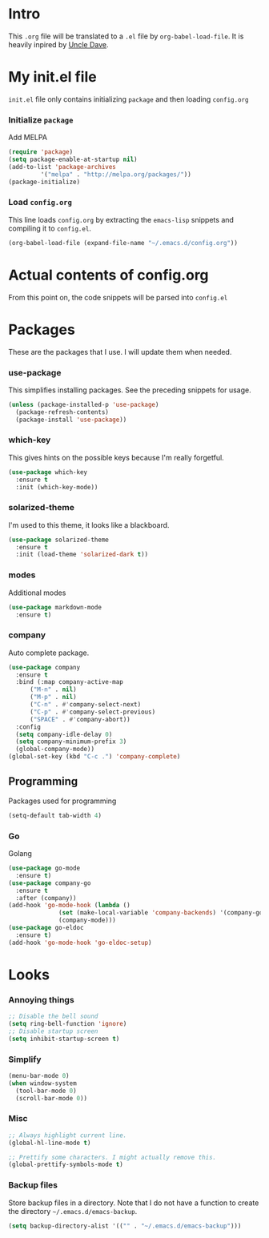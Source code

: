 * Intro
  This =.org= file will be translated to a =.el= file by =org-babel-load-file=.
  It is heavily inpired by [[https://www.youtube.com/channel/UCDEtZ7AKmwS0_GNJog01D2g][Uncle Dave]].

* My init.el file
   =init.el= file only contains initializing =package= and then loading =config.org=
   
*** Initialize =package=
    Add MELPA
#+BEGIN_SRC emacs-lisp :tangle no
  (require 'package)
  (setq package-enable-at-startup nil)
  (add-to-list 'package-archives
	       '("melpa" . "http://melpa.org/packages/"))
  (package-initialize)
#+END_SRC

*** Load =config.org=
    This line loads =config.org= by extracting the =emacs-lisp= snippets and compiling it to =config.el=.
#+BEGIN_SRC emacs-lisp :tangle no
  (org-babel-load-file (expand-file-name "~/.emacs.d/config.org"))
#+END_SRC

* Actual contents of config.org
  From this point on, the code snippets will be parsed into =config.el=

* Packages
  These are the packages that I use. I will update them when needed.
*** use-package
   This simplifies installing packages. See the preceding snippets for usage.
#+BEGIN_SRC emacs-lisp
  (unless (package-installed-p 'use-package)
    (package-refresh-contents)
    (package-install 'use-package))
#+END_SRC

*** which-key
   This gives hints on the possible keys because I'm really forgetful.
#+BEGIN_SRC emacs-lisp
  (use-package which-key
    :ensure t
    :init (which-key-mode))
#+END_SRC

*** solarized-theme
   I'm used to this theme, it looks like a blackboard.
#+BEGIN_SRC emacs-lisp
  (use-package solarized-theme
    :ensure t
    :init (load-theme 'solarized-dark t))
#+END_SRC

*** modes
   Additional modes
#+BEGIN_SRC emacs-lisp
  (use-package markdown-mode
    :ensure t)
#+END_SRC

*** company
    Auto complete package.
#+BEGIN_SRC emacs-lisp
  (use-package company
    :ensure t
    :bind (:map company-active-map
		("M-n" . nil)
		("M-p" . nil)
		("C-n" . #'company-select-next)
		("C-p" . #'company-select-previous)
		("SPACE" . #'company-abort))
    :config
    (setq company-idle-delay 0)
    (setq company-minimum-prefix 3)
    (global-company-mode))
  (global-set-key (kbd "C-c .") 'company-complete)
#+END_SRC

** Programming
   Packages used for programming

#+BEGIN_SRC emacs-lisp
  (setq-default tab-width 4)
#+END_SRC
   
*** Go
    Golang
#+BEGIN_SRC emacs-lisp
  (use-package go-mode
    :ensure t)
  (use-package company-go
    :ensure t
    :after (company))
  (add-hook 'go-mode-hook (lambda ()
			    (set (make-local-variable 'company-backends) '(company-go))
			    (company-mode)))
  (use-package go-eldoc
    :ensure t)
  (add-hook 'go-mode-hook 'go-eldoc-setup)
#+END_SRC

* Looks

*** Annoying things
#+BEGIN_SRC emacs-lisp
  ;; Disable the bell sound
  (setq ring-bell-function 'ignore)
  ;; Disable startup screen
  (setq inhibit-startup-screen t)
#+END_SRC

*** Simplify
#+BEGIN_SRC emacs-lisp
  (menu-bar-mode 0)
  (when window-system
    (tool-bar-mode 0)
    (scroll-bar-mode 0))
#+END_SRC

*** Misc
    
#+BEGIN_SRC emacs-lisp
  ;; Always highlight current line.
  (global-hl-line-mode t)

  ;; Prettify some characters. I might actually remove this.
  (global-prettify-symbols-mode t)
#+END_SRC

*** Backup files
    Store backup files in a directory. Note that I do not have a function to create the directory =~/.emacs.d/emacs-backup=.
#+BEGIN_SRC emacs-lisp
  (setq backup-directory-alist '(("" . "~/.emacs.d/emacs-backup")))
#+END_SRC

